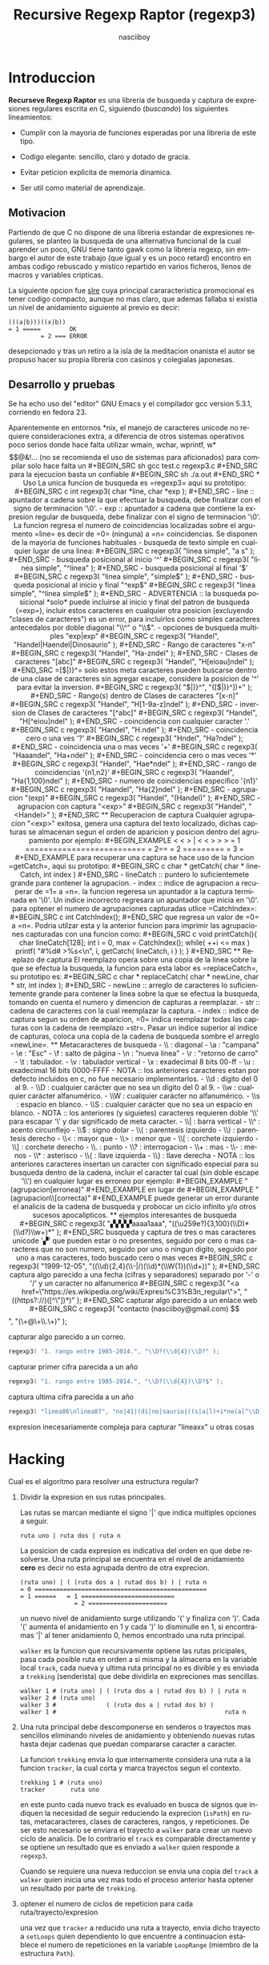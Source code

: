#+TITLE: Recursive Regexp Raptor (regexp3)
#+AUTHOR: nasciiboy
#+LANGUAGE: es
#+STARTUP: showall
#+OPTIONS: H:5 num:nil html-postamble:nil html-style:nil html-scripts:nil

* Introduccion

  *Recurseve Regexp Raptor* es una libreria de busqueda y captura de
  expresiones regulares escrita en C, siguiendo (/buscando/) los
  siguientes lineamientos:

  - Cumplir con la mayoria de funciones esperadas por una libreria de
    este tipo.

  - Codigo elegante: sencillo, claro y dotado de gracia.

  - Evitar peticion explicita de memoria dinamica.

  - Ser util como material de aprendizaje.

** Motivacion

   Partiendo de que C no dispone de una libreria estandar de
   expresiones regulares, se planteo la busqueda de una alternativa
   funcional de la cual aprender un poco, GNU tiene tanto gawk como la
   libreria regexp, sin embargo el autor de este trabajo (que igual y
   es un poco retard) encontro en ambas codigo rebuscado y mistico
   repartido en varios ficheros, llenos de macros y variables
   cripticas.

   La siguiente opcion fue [[https://github.com/cesanta/slre][slre]] cuya principal cararacteristica
   promocional es tener codigo compacto, aunque no mas claro, que
   ademas fallaba si existia un nivel de anidamiento siguiente al
   previo es decir:

   #+BEGIN_EXAMPLE
     (((a|b)))((x|b))
     = 1 =====        OK
              = 2 === ERROR
   #+END_EXAMPLE

   desepcionado y tras un retiro a la isla de la meditacion onanista
   el autor se propuso hacer su propia libreria con casinos y
   colegialas japonesas.

** Desarrollo y pruebas

   Se ha echo uso del "editor" GNU Emacs y el compilador gcc version
   5.3.1, corriendo en fedora 23.

   Aparentemente en entornos *nix, el manejo de caracteres unicode no
   requiere consideraciones extra, a diferencia de otros sistemas
   operativos poco serios donde hace falta utilizar wmain, wchar,
   wprintf, w*$$@&!... (no se recomienda el uso de sistemas para
   aficionados)

   para compilar solo hace falta un

   #+BEGIN_SRC sh
     gcc test.c regexp3.c
   #+END_SRC

   para la ejecucion basta un confiable

   #+BEGIN_SRC sh
     ./a.out
   #+END_SRC

* Uso

  La unica funcion de busqueda es =regexp3= aqui su prototipo:

  #+BEGIN_SRC c
    int regexp3( char *line, char *exp );
  #+END_SRC

  - line :: apuntador a cadena sobre la que efectuar la busqueda, debe
            finalizar con el signo de terminacion '\0'.

  - exp  :: apuntador a cadena que contiene la expresion regular de
            busqueda, debe finalizar con el signo de terminacion '\0'.


  La funcion regresa el numero de coincidencias localizadas sobre el
  argumento =line= es decir de =0= (ninguna) a =n= coincidencias.

  Se disponen de la mayoria de funciones habituales

  - busqueda de texto simple en cualquier lugar de una linea:

    #+BEGIN_SRC c
      regexp3( "linea simple", "a s" );
    #+END_SRC

  - busqueda posicional al inicio '^'

    #+BEGIN_SRC c
      regexp3( "linea simple", "^linea" );
    #+END_SRC

  - busqueda posicional al final '$'

    #+BEGIN_SRC c
      regexp3( "linea simple", "simple$" );
    #+END_SRC

  - busqueda posicional al inicio y final "^exp$"

    #+BEGIN_SRC c
      regexp3( "linea simple", "^linea simple$" );
    #+END_SRC

    - ADVERTENCIA ::

         la busqueda posicional *solo* puede incluirse al inicio y
         final del patron de busqueda (=exp=), incluir estos
         caracteres en cualquier otra posicion (excluyendo "clases de
         caracteres") es un error, para incluirlos como simples
         caracteres antecedalos por doble diagonal "\\^" o "\\$".


  - opciones de busqueda multiples "exp|exp"

    #+BEGIN_SRC c
      regexp3( "Handel", "Handel|Haendel|Dinosaurio" );
    #+END_SRC

  - Rango de caracteres "x-n"

    #+BEGIN_SRC c
      regexp3( "Handel", "Ha-zndel" );
    #+END_SRC

  - Clases de caracteres "[abc]"

    #+BEGIN_SRC c
      regexp3( "Handel", "H[eioau]ndel" );
    #+END_SRC

    =[$|)}^= solo estos meta caracteres pueden buscarse dentro de una
    clase de caracteres sin agregar escape, considere la posicion de
    '^' para evitar la inversion.

    #+BEGIN_SRC c
      regexp3( "$|)}^", "([$|)}^])+" );
    #+END_SRC

  - Rango(s) dentro de Clases de caracteres "[x-n]"

    #+BEGIN_SRC c
      regexp3( "Handel", "H[1-9a-z]ndel" );
    #+END_SRC

  - inversion de Clases de caracteres  "[^abc]"

    #+BEGIN_SRC c
      regexp3( "Handel", "H[^eiou]ndel" );
    #+END_SRC

  - coincidencia con cualquier caracter '.'

    #+BEGIN_SRC c
      regexp3( "Handel", "H.ndel" );
    #+END_SRC

  - coincidencia cero o una ves '?'

    #+BEGIN_SRC c
      regexp3( "Hndel", "Ha?ndel" );
    #+END_SRC

  - coincidencia una o mas veces '+'

    #+BEGIN_SRC c
      regexp3( "Haaandel", "Ha+ndel" );
    #+END_SRC

  - coincidencia cero o mas veces '*'

    #+BEGIN_SRC c
      regexp3( "Handel", "Hae*ndel" );
    #+END_SRC

  - rango de coincidencias '{n1,n2}'

    #+BEGIN_SRC c
      regexp3( "Haandel", "Ha{1,100}ndel" );
    #+END_SRC

  - numero de coincidencias especifico '{n1}'

    #+BEGIN_SRC c
      regexp3( "Haandel", "Ha{2}ndel" );
    #+END_SRC

  - agrupacion "(exp)"

    #+BEGIN_SRC c
      regexp3( "Handel", "(Handel)" );
    #+END_SRC

  - agrupacion con captura "<exp>"

    #+BEGIN_SRC c
      regexp3( "Handel", "<Handel>" );
    #+END_SRC

** Recuperacion de captura

   Cualquier agrupacion "<exp>" exitosa, genera una captura del texto
   localizado, dichas capturas se almacenan segun el orden de
   aparicion y posicion dentro del agrupamiento por ejemplo:

   #+BEGIN_EXAMPLE
     <   <   >  | <   <   >   >   >
     = 1 ==========================
         = 2==    = 2 =========
                      = 3 =
   #+END_EXAMPLE

   para recuperar una captura se hace uso de la funcion =getCatch=,
   aqui su prototipo:

   #+BEGIN_SRC c
     char * getCatch( char * lineCatch, int index )
   #+END_SRC

   - lineCatch :: puntero lo suficientemete grande para contener la
                  agrupacion.

   - index     :: indice de agrupacion a recuperar de =1= a =n=.


   la funcion regeresa un apuntador a la captura terminada en '\0'. Un
   indice incorrecto regresara un apuntador que inicia en '\0'.

   para optener el numero de agrupaciones capturadas utlice
   =CatchIndex=:

   #+BEGIN_SRC c
     int CatchIndex();
   #+END_SRC

   que regresa un valor de =0= a =n=. Podria utilzar esta y la
   anterior funcion para imprimir las agrupaciones capturadas con una
   funcion como:

   #+BEGIN_SRC c
     void printCatch(){
       char lineCatch[128];
       int i = 0, max = CatchIndex();

       while( ++i <= max )
         printf( "#%d# >%s<\n", i, getCatch( lineCatch, i ) );
     }
   #+END_SRC

** Reeplazo de captura

   El reemplazo opera sobre una copia de la linea sobre la que se
   efectua la busqueda, la funcion para esta labor es =replaceCatch=,
   su prototipo es:

   #+BEGIN_SRC c
     char * replaceCatch( char * newLine, char * str, int index );
   #+END_SRC

   - newLine :: arreglo de caracteres lo suficientemente grande para
                contener la linea sobre la que se efectua la busqueda,
                tomando en cuenta el numero y dimencion de capturas a
                reemplazar.

   - str     :: cadena de caracteres con la cual reemplazar la
                captura.

   - index   :: indice de captura segun su orden de aparicion, =0=
                indica reemplazar todas las capturas con la cadena de
                reemplazo =str=. Pasar un indice superior al indice de
                capturas, coloca una copia de la cadena de busqueda
                sombre el arreglo =newLine=.

** Metacaracteres de busqueda

   - \\ : diagonal
   - \a : "campana"
   - \e : "Esc"
   - \f : salto de página
   - \n : "nueva línea"
   - \r : "retorno de carro"
   - \t : tabulador.
   - \v : tabulador vertical
   - \x : exadecimal  8 bits 00-ff
   - \u : exadecimal 16 bits 0000-FFFF


   - NOTA :: los anteriores caracteres estan por defecto incluidos en
             c, no fue necesario implementarlos.


   - \\d : dígito del 0 al 9.
   - \\D : cualquier carácter que no sea un dígito del 0 al 9.
   - \\w : cualquier carácter alfanumérico.
   - \\W : cualquier carácter no alfanumérico.
   - \\s : espacio en blanco.
   - \\S : cualquier carácter que no sea un espacio en blanco.


   - NOTA :: los anteriores (y siguietes) caracteres requieren doble
             '\\' para escapar '\' y dar significado de meta caracter.


   - \\| : barra vertical
   - \\^ : acento circunflejo
   - \\$ : signo dolar
   - \\( : parentesis izquierdo
   - \\) : parentesis derecho
   - \\< : mayor que
   - \\> : menor que
   - \\[ : corchete izquierdo
   - \\] : corchete derecho
   - \\. : punto
   - \\? : interrogacion
   - \\+ : mas
   - \\- : menos
   - \\* : asterisco
   - \\{ : llave izquierda
   - \\} : llave derecha


   - NOTA :: los anteriores caracteres insertan un caracter con
             significado especial para su busqueda dentro de la
             cadena, incluir el caracter tal cual (sin doble escape
             '\\') en cualquier lugar es erroneo por ejemplo:

             #+BEGIN_EXAMPLE
               "(agrupacion[erronea)"
             #+END_EXAMPLE

             en lugar de

             #+BEGIN_EXAMPLE
               "(agrupacion\\[correcta)"
             #+END_EXAMPLE

             puede generar un error durante el analicis de la cadena
             de busqueda y probocar un ciclo infinito y/o otros
             sucesos apocalipticos.

** ejemplos interesantes de busqueda

   #+BEGIN_SRC c
      regexp3( "▞▞▞▞aaaa1aaa", "((\u259e?){3,100}(\\D)*(\\d?)\\w+)*" );
   #+END_SRC

   busqueda y captura de tres o mas caracteres unicode '▞' que pueden
   estar o no presentes, seguido por cero o mas caracteres que no son
   numero, seguido por uno o ningun digito, seguido por uno a mas
   caracteres, todo buscado cero o mas veces

   #+BEGIN_SRC c
      regexp3( "1999-12-05", "((\\d){2,4}(\\-|/)(\\d)*(\\W{1})(\\d+))" );
   #+END_SRC

   captura algo parecido a una fecha (cifras y separadores) separado
   por '-' o '/' y un caracter no alfanumerico

   #+BEGIN_SRC c
      regexp3( "<a href=\"https://es.wikipedia.org/wiki/Expresi%C3%B3n_regular\">", "((https?://)([^\"])*)" );
   #+END_SRC

   capturar algo parecido a un enlace web

   #+BEGIN_SRC c
     regexp3( "contacto (nasciiboy@gmail.com) $$", "(\\w+@\\w+\\.\\w+)" );
   #+END_SRC

   capturar algo parecido a un correo.

   #+BEGIN_SRC c
      regexp3( "1. rango entre 1985-2014.", "\\D?(\\d{4})\\D?" );
   #+END_SRC

   capturar primer cifra parecida a un año

   #+BEGIN_SRC c
      regexp3( "1. rango entre 1985-2014.", "\\D?(\\d{4})\\D?$" );
   #+END_SRC

   captura ultima cifra parecida a un año

   #+BEGIN_SRC c
      regexp3( "linea86\nlinea87", "no|41|(di|no|saurio|((s|a|l)+i*ne(a[^\\D]{2}))\n?)+" );
   #+END_SRC

   expresion inecesariamente compleja para capturar "lineaxx" u otras
   cosas

* Hacking

  Cual es el algoritmo para resolver una estructura regular?

  1. Dividir la expresion en sus rutas principales.

     Las rutas se marcan mediante el signo '|' que indica multiples
     opciones a seguir.

     #+BEGIN_EXAMPLE
       ruta uno | ruta dos | ruta n
     #+END_EXAMPLE

     La posicion de cada expresion es indicativa del orden en que debe
     resolverse. Una ruta principal se encuentra en el nivel de
     anidamiento *cero* es decir no esta agrupada dentro de otra
     exprecion.

     #+BEGIN_EXAMPLE
       (ruta uno) | ( (ruta dos a | rutad dos b) ) | ruta n
       = 0 ================================================
       = 1 ======   = 1 ==========================
                      = 2 ======================
     #+END_EXAMPLE

     un nuevo nivel de anidamiento surge utilizando '(' y finaliza con
     ')'. Cada '(' aumenta el anidamiento en 1 y cada ')' lo
     disminulle en 1, si encontramas '|' al tener anidamiento 0, hemos
     encontrado una ruta principal.

     =walker= es la funcion que recursivamente optiene las rutas
     pricipales, pasa cada posible ruta en orden a si misma y la
     almacena en la variable local =track=, cada nueva y ultima ruta
     principal no es divible y es enviada a =trekking= (senderista)
     que debe dividirla en expreciones mas sencillas.

     #+BEGIN_EXAMPLE
       walker 1 # (ruta uno) | ( (ruta dos a | rutad dos b) ) | ruta n
       walker 2 # (ruta uno)
       walker 3 #              ( (ruta dos a | rutad dos b) )
       walker 1 #                                               ruta n
     #+END_EXAMPLE

  2. Una ruta principal debe descomponerse en senderos o trayectos mas
     sencillos eliminando niveles de anidamiento y obteniendo nuevas
     rutas hasta dejar cadenas que puedan compararse caracter a
     caracter.

     La funcion =trekking= envia lo que internamente considera una
     ruta a la funcion =tracker=, la cual corta y marca trayectos
     segun el contexto.

     #+BEGIN_EXAMPLE
       trekking 1 # (ruta uno)
       tracker       ruta uno
     #+END_EXAMPLE

     en este punto cada nuevo track es evaluado en busca de signos que
     indiquen la necesidad de seguir reduciendo la exprecion
     (=isPath=) en rutas, metacaracteres, clases de caracteres,
     rangos, y repeticiones. De ser esto necesario se enviara el
     trayecto a =walker= para crear un nuevo ciclo de analicis. De lo
     contrario el =track= es comparable directamente y se optiene un
     resultado que es enviado a =walker= quien responde a =regexp3=.

     Cuando se requiere una nueva reduccion se envia una copia del
     =track= a =walker= quien inicia una vez mas todo el proceso
     anterior hasta optener un resultado por parte de =trekking=.

  3. optener el numero de ciclos de repeticion para cada
     ruta/trayecto/expresion

     una vez que =tracker= a reducido una ruta a trayecto, envia dicho
     trayecto a =setLoops= quien dependiento lo que encuentre a
     continuacion establece el numero de repeticiones en la variable
     =LoopRange= (miembro de la estructura =Path=).

     #+BEGIN_EXAMPLE
       trekking  a-z    texto     (ruta uno)  *c       ?[abc]     {2,3}
       tracker   a-z    | texto   | ruta uno  | c      | abc
       tipo      RANGEAB| SIMPLE  | HOOK      | SIMPLE | BRACKET
       continua  t      | (       | *         | ?      | {
       setLoops  1-1    | 1-1     | 0-INF     | 0-1    | 2-3
       continua  t      | (       | c         | [      | '\0'
     #+END_EXAMPLE

     si la exprecion siguiente es siginificativa =setLoops= corta y
     establece una nueva posicion al fin de dicha exprecion.


  El siguiente diagrama ofrece una vision aproximada del
  funcionamiento del programa.

  file:regexp3.jpg

** Macros

   #+BEGIN_SRC c
     #define TRUE      1
     #define FALSE     0
     #define INF    1024
     #define CATCHS   24
   #+END_SRC

   =INF= establece el numero maximo de ciclos de repeticion para cada
   =track=.

   =CATCHS= establece la cantidad de capturas maximas detro de cada
   busqueda.

** Estructuras y enumeracines

   #+BEGIN_SRC c
     struct PathLine {
       char *line;
       int   pos;
       int   len;
     };
   #+END_SRC

   =line= apunta al inicio de la cadena sobre la que se efectua la
   busqueda, =pos= marca la posicion actual sobre la que se encuentra
   la busqueda y =len= contiene la longitud de la cadena.

   #+BEGIN_SRC c
     struct LoopsRange {
       int a, b;
     };

     enum PTYPE { PATH, HOOK, SIMPLE, BRACKET, RANGEAB, META, POINT };

     struct Path {
       int   len;
       char *ptr;
       enum   PTYPE type;
       struct LoopsRange loopsRange;
     };
   #+END_SRC

   =Path= contiene la exprecion regular, deacuerdo a cada funcion
   puede ser llamada =path=, =track= o =text= para indicar si se trata
   de la ruta principal, un divicion de esta, o texto para una
   comparacion directa.

   =ptr= y =len= indican el inicio y longitud de la exprecion.

   =type= indica el tipo.

   - =PATH= ruta principal.
   - =HOOK= agrupacion.
   - =SIMPLE= texto simple directamente comparable.
   - =BRACKET= clase de caracteres
   - =RANGEAB= rango de caracteres.
   - =META= metacaracter.
   - =POINT= punto.


   #+BEGIN_SRC c
     struct CATch {
       char *ptr[CATCHS];
       int   len[CATCHS];
       int   index;
     } Catch;
   #+END_SRC

   =Catch= almacena un arreglo de apuntadores (=ptr=) al inicio de
   cada captura y su longitud =len=. =index= indica el numero total de
   capturas.

* Licencia

  Este proyecto no es de codigo "abierto", es *software libre*, y
  acorde a ello se utiliza la licencia GNU GPL Version 3. Cualquier
  obra que incluya o derive codigo de esta libreria, debera cumplir
  con los terminos de esta licencia.

* Contacto, contribucion y otras cosas

  [[mailto:nasciiboy@gmail.com]]
